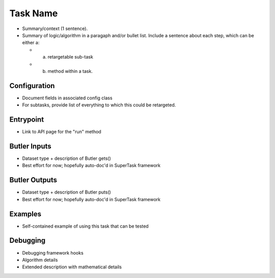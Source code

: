 
#########
Task Name
#########

- Summary/context (1 sentence).

- Summary of logic/algorithm in a paragaph and/or bullet list. Include a sentence about each step, which can be either a:
  
  - a) retargetable sub-task

  - b) method within a task.

Configuration
=============


- Document fields in associated config class

- For subtasks, provide list of everything to which this could be retargeted.

Entrypoint
==========


- Link to API page for the "run" method

Butler Inputs
=============


- Dataset type + description of Butler gets()

- Best effort for now; hopefully auto-doc'd in SuperTask framework

Butler Outputs
==============


- Dataset type + description of Butler puts()

- Best effort for now; hopefully auto-doc'd in SuperTask framework

Examples
========


- Self-contained example of using this task that can be tested

Debugging
=========


- Debugging framework hooks

- Algorithm details

- Extended description with mathematical details
